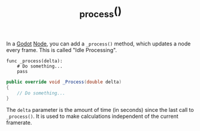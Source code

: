 :PROPERTIES:
:ID:       2b47d1c1-9c8b-44df-8409-4f43fbce7ead
:END:
#+title: _process()

In a [[id:36100b50-2583-454a-85a0-7a8a86cd08a7][Godot]] [[id:bacd55cd-cbb5-4663-829a-07f40b8ec03b][Node]], you can add a ~_process()~ method, which updates a node every frame. This is called "Idle Processing".

#+BEGIN_SRC gdscript
func _process(delta):
	# Do something...
	pass
#+END_SRC

#+BEGIN_SRC csharp
public override void _Process(double delta)
{
    // Do something...
}
#+END_SRC

The ~delta~ parameter is the amount of time (in seconds) since the last call to ~_process()~. It is used to make calculations independent of the current framerate.
